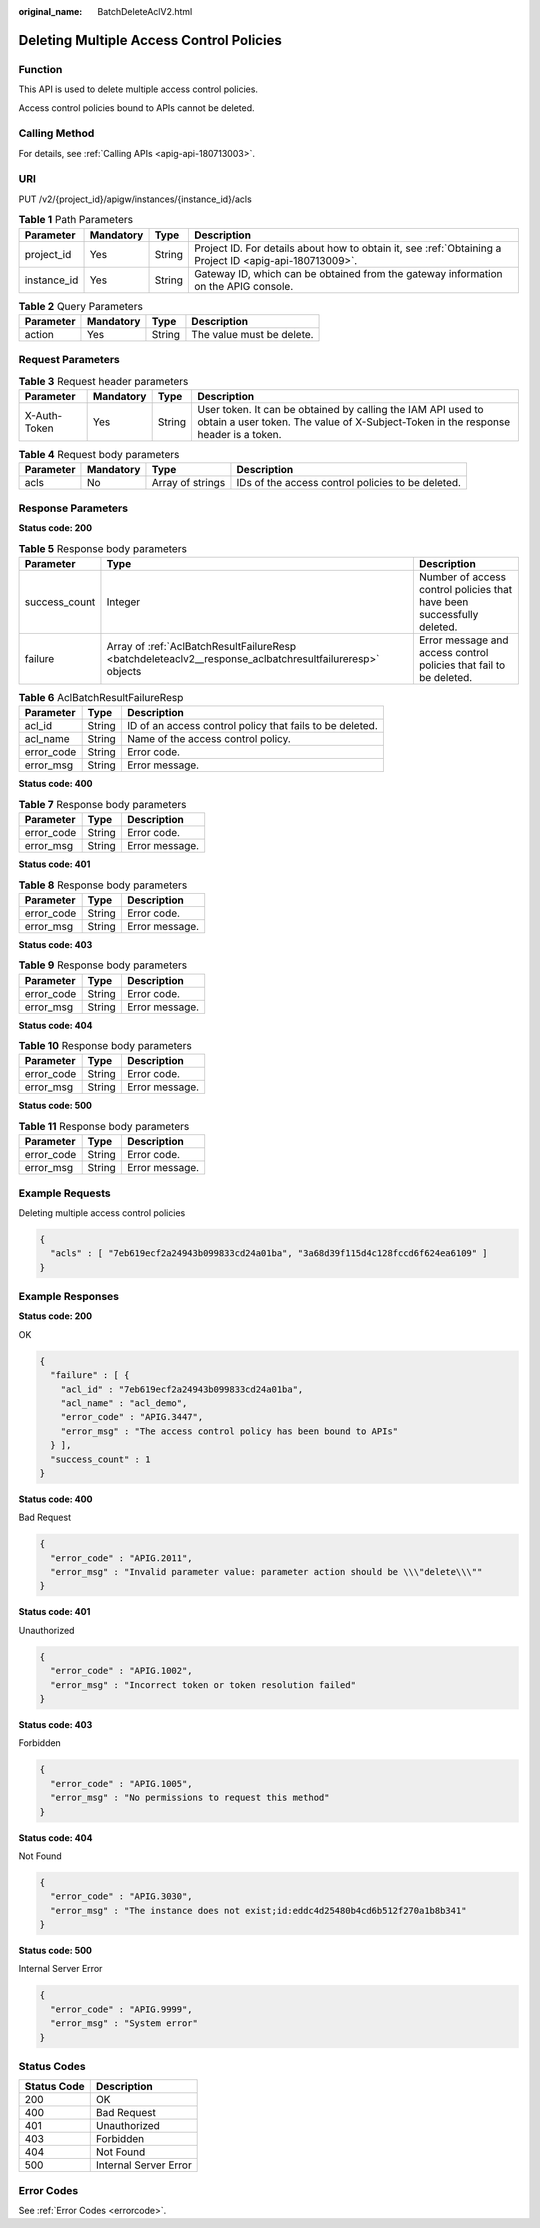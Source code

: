 :original_name: BatchDeleteAclV2.html

.. _BatchDeleteAclV2:

Deleting Multiple Access Control Policies
=========================================

Function
--------

This API is used to delete multiple access control policies.

Access control policies bound to APIs cannot be deleted.

Calling Method
--------------

For details, see :ref:`Calling APIs <apig-api-180713003>`.

URI
---

PUT /v2/{project_id}/apigw/instances/{instance_id}/acls

.. table:: **Table 1** Path Parameters

   +-------------+-----------+--------+---------------------------------------------------------------------------------------------------------+
   | Parameter   | Mandatory | Type   | Description                                                                                             |
   +=============+===========+========+=========================================================================================================+
   | project_id  | Yes       | String | Project ID. For details about how to obtain it, see :ref:`Obtaining a Project ID <apig-api-180713009>`. |
   +-------------+-----------+--------+---------------------------------------------------------------------------------------------------------+
   | instance_id | Yes       | String | Gateway ID, which can be obtained from the gateway information on the APIG console.                     |
   +-------------+-----------+--------+---------------------------------------------------------------------------------------------------------+

.. table:: **Table 2** Query Parameters

   ========= ========= ====== =========================
   Parameter Mandatory Type   Description
   ========= ========= ====== =========================
   action    Yes       String The value must be delete.
   ========= ========= ====== =========================

Request Parameters
------------------

.. table:: **Table 3** Request header parameters

   +--------------+-----------+--------+----------------------------------------------------------------------------------------------------------------------------------------------------+
   | Parameter    | Mandatory | Type   | Description                                                                                                                                        |
   +==============+===========+========+====================================================================================================================================================+
   | X-Auth-Token | Yes       | String | User token. It can be obtained by calling the IAM API used to obtain a user token. The value of X-Subject-Token in the response header is a token. |
   +--------------+-----------+--------+----------------------------------------------------------------------------------------------------------------------------------------------------+

.. table:: **Table 4** Request body parameters

   +-----------+-----------+------------------+---------------------------------------------------+
   | Parameter | Mandatory | Type             | Description                                       |
   +===========+===========+==================+===================================================+
   | acls      | No        | Array of strings | IDs of the access control policies to be deleted. |
   +-----------+-----------+------------------+---------------------------------------------------+

Response Parameters
-------------------

**Status code: 200**

.. table:: **Table 5** Response body parameters

   +---------------+----------------------------------------------------------------------------------------------------------+------------------------------------------------------------------------+
   | Parameter     | Type                                                                                                     | Description                                                            |
   +===============+==========================================================================================================+========================================================================+
   | success_count | Integer                                                                                                  | Number of access control policies that have been successfully deleted. |
   +---------------+----------------------------------------------------------------------------------------------------------+------------------------------------------------------------------------+
   | failure       | Array of :ref:`AclBatchResultFailureResp <batchdeleteaclv2__response_aclbatchresultfailureresp>` objects | Error message and access control policies that fail to be deleted.     |
   +---------------+----------------------------------------------------------------------------------------------------------+------------------------------------------------------------------------+

.. _batchdeleteaclv2__response_aclbatchresultfailureresp:

.. table:: **Table 6** AclBatchResultFailureResp

   +------------+--------+----------------------------------------------------------+
   | Parameter  | Type   | Description                                              |
   +============+========+==========================================================+
   | acl_id     | String | ID of an access control policy that fails to be deleted. |
   +------------+--------+----------------------------------------------------------+
   | acl_name   | String | Name of the access control policy.                       |
   +------------+--------+----------------------------------------------------------+
   | error_code | String | Error code.                                              |
   +------------+--------+----------------------------------------------------------+
   | error_msg  | String | Error message.                                           |
   +------------+--------+----------------------------------------------------------+

**Status code: 400**

.. table:: **Table 7** Response body parameters

   ========== ====== ==============
   Parameter  Type   Description
   ========== ====== ==============
   error_code String Error code.
   error_msg  String Error message.
   ========== ====== ==============

**Status code: 401**

.. table:: **Table 8** Response body parameters

   ========== ====== ==============
   Parameter  Type   Description
   ========== ====== ==============
   error_code String Error code.
   error_msg  String Error message.
   ========== ====== ==============

**Status code: 403**

.. table:: **Table 9** Response body parameters

   ========== ====== ==============
   Parameter  Type   Description
   ========== ====== ==============
   error_code String Error code.
   error_msg  String Error message.
   ========== ====== ==============

**Status code: 404**

.. table:: **Table 10** Response body parameters

   ========== ====== ==============
   Parameter  Type   Description
   ========== ====== ==============
   error_code String Error code.
   error_msg  String Error message.
   ========== ====== ==============

**Status code: 500**

.. table:: **Table 11** Response body parameters

   ========== ====== ==============
   Parameter  Type   Description
   ========== ====== ==============
   error_code String Error code.
   error_msg  String Error message.
   ========== ====== ==============

Example Requests
----------------

Deleting multiple access control policies

.. code-block::

   {
     "acls" : [ "7eb619ecf2a24943b099833cd24a01ba", "3a68d39f115d4c128fccd6f624ea6109" ]
   }

Example Responses
-----------------

**Status code: 200**

OK

.. code-block::

   {
     "failure" : [ {
       "acl_id" : "7eb619ecf2a24943b099833cd24a01ba",
       "acl_name" : "acl_demo",
       "error_code" : "APIG.3447",
       "error_msg" : "The access control policy has been bound to APIs"
     } ],
     "success_count" : 1
   }

**Status code: 400**

Bad Request

.. code-block::

   {
     "error_code" : "APIG.2011",
     "error_msg" : "Invalid parameter value: parameter action should be \\\"delete\\\""
   }

**Status code: 401**

Unauthorized

.. code-block::

   {
     "error_code" : "APIG.1002",
     "error_msg" : "Incorrect token or token resolution failed"
   }

**Status code: 403**

Forbidden

.. code-block::

   {
     "error_code" : "APIG.1005",
     "error_msg" : "No permissions to request this method"
   }

**Status code: 404**

Not Found

.. code-block::

   {
     "error_code" : "APIG.3030",
     "error_msg" : "The instance does not exist;id:eddc4d25480b4cd6b512f270a1b8b341"
   }

**Status code: 500**

Internal Server Error

.. code-block::

   {
     "error_code" : "APIG.9999",
     "error_msg" : "System error"
   }

Status Codes
------------

=========== =====================
Status Code Description
=========== =====================
200         OK
400         Bad Request
401         Unauthorized
403         Forbidden
404         Not Found
500         Internal Server Error
=========== =====================

Error Codes
-----------

See :ref:`Error Codes <errorcode>`.
